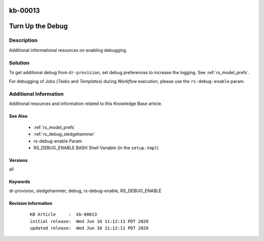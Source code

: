 .. Copyright (c) 2020 RackN Inc.
.. Licensed under the Apache License, Version 2.0 (the "License");
.. Digital Rebar Provision documentation under Digital Rebar master license

.. REFERENCE kb-00000 for an example and information on how to use this template.
.. If you make EDITS - ensure you update footer release date information.

.. _rs_kb_00013:

kb-00013
~~~~~~~~

.. _rs_more_debug:

Turn Up the Debug
~~~~~~~~~~~~~~~~~


Description
-----------

Additional informational resources on enabling debugging.


Solution
--------

To get additional debug from ``dr-provision``, set debug preferences to increase the logging.  See :ref:`rs_model_prefs`.

For debugging of Jobs (*Tasks* and *Templates*) during *Workflow* execution, please use the ``rs-debug-enable`` param.


Additional Information
----------------------

Additional resources and information related to this Knowledge Base article.


See Also
========

  * :ref:`rs_model_prefs`
  * :ref:`rs_debug_sledgehammer`
  * rs-debug-enable Param
  * RS_DEBUG_ENABLE BASH Shell Variable (in the ``setup.tmpl``)


Versions
========

all


Keywords
========

dr-provision, sledgehammer, debug, rs-debug-enable, RS_DEBUG_ENABLE

Revision Information
====================
  ::

    KB Article     :  kb-00013
    initial release:  Wed Jun 10 11:12:11 PDT 2020
    updated release:  Wed Jun 10 11:12:11 PDT 2020

